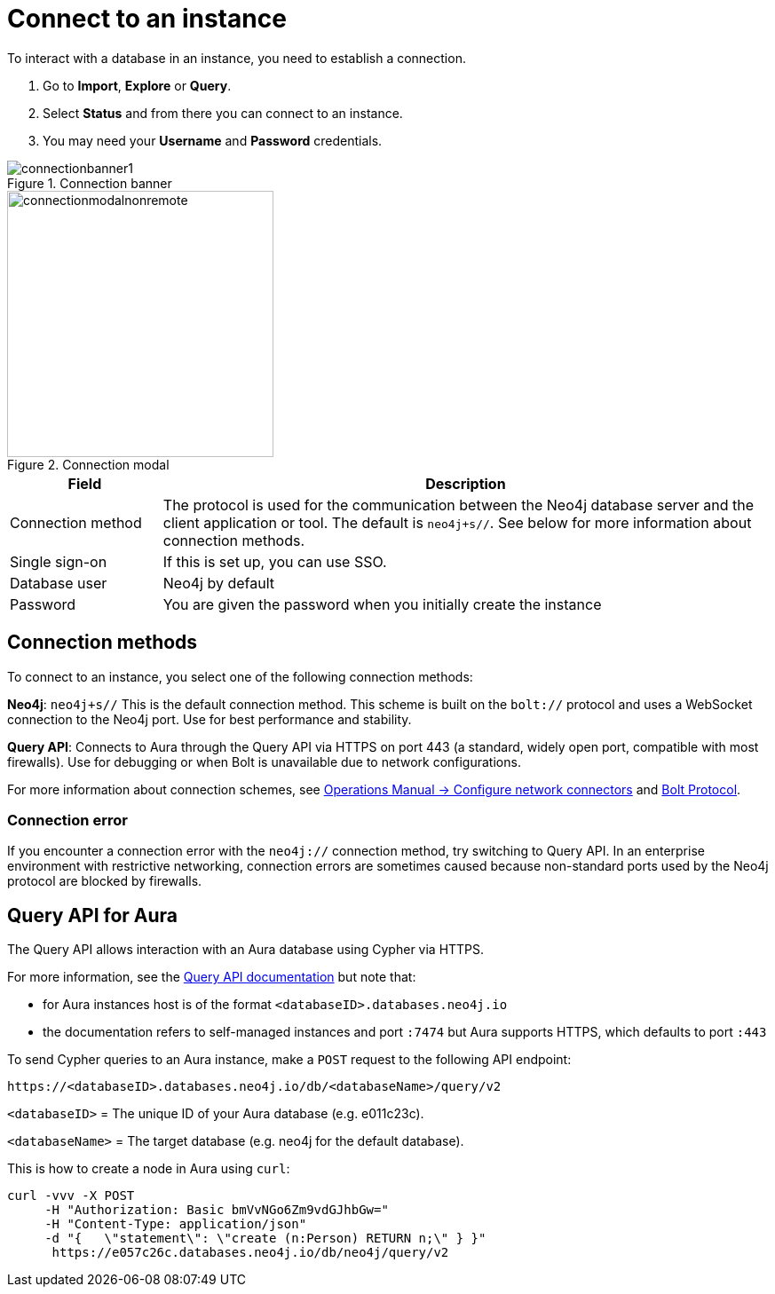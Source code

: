 [[connect-to-instance]]
= Connect to an instance
:description: This page describes how to connect to an instance in the new Neo4j Aura console.
:page-aliases: auradb/getting-started/connect-database.adoc, aurads/connecting/index.adoc

To interact with a database in an instance, you need to establish a connection.

. Go to *Import*, *Explore* or *Query*.
. Select *Status* and from there you can connect to an instance.
. You may need your *Username* and *Password* credentials.

[.shadow]
.Connection banner
image::connectionbanner1.png[]

[.shadow]
.Connection modal
image::connectionmodalnonremote.png[width=300]

[cols="20%,80%"]
|===
| Field | Description

|Connection method
| The protocol is used for the communication between the Neo4j database server and the client application or tool.
The default is `neo4j+s//`.
See below for more information about connection methods.

// |Connection URL
// |You can get this from your instance details

|Single sign-on
|If this is set up, you can use SSO.

|Database user
|Neo4j by default

|Password
|You are given the password when you initially create the instance
|===

== Connection methods

To connect to an instance, you select one of the following connection methods:

*Neo4j*: `neo4j+s//` This is the default connection method. 
This scheme is built on the `bolt://` protocol and uses a WebSocket connection to the Neo4j port. 
Use for best performance and stability.

*Query API*: Connects to Aura through the Query API via HTTPS on port 443 (a standard, widely open port, compatible with most firewalls). 
Use for debugging or when Bolt is unavailable due to network configurations.

For more information about connection schemes, see link:https://neo4j.com/docs/operations-manual/current/configuration/connectors/[Operations Manual -> Configure network connectors] and link:https://neo4j.com/docs/bolt/current/bolt/[Bolt Protocol].

=== Connection error

If you encounter a connection error with the `neo4j://` connection method, try switching to Query API. 
In an enterprise environment with restrictive networking, connection errors are sometimes caused because non-standard ports used by the Neo4j protocol are blocked by firewalls.

== Query API for Aura

The Query API allows interaction with an Aura database using Cypher via HTTPS.

For more information, see the link:https://neo4j.com/docs/query-api/current/[Query API documentation] but note that:

* for Aura instances host is of the format `<databaseID>.databases.neo4j.io`

* the documentation refers to self-managed instances and port `:7474` but Aura supports HTTPS, which defaults to port `:443`

To send Cypher queries to an Aura instance, make a `POST` request to the following API endpoint:

[source, header]
----
https://<databaseID>.databases.neo4j.io/db/<databaseName>/query/v2
----

`<databaseID>` = The unique ID of your Aura database (e.g. e011c23c).

`<databaseName>` = The target database (e.g. neo4j for the default database).

This is how to create a node in Aura using `curl`:

[source, shell]
----
curl -vvv -X POST
     -H "Authorization: Basic bmVvNGo6Zm9vdGJhbGw="
     -H "Content-Type: application/json"
     -d "{   \"statement\": \"create (n:Person) RETURN n;\" } }"
      https://e057c26c.databases.neo4j.io/db/neo4j/query/v2
----



